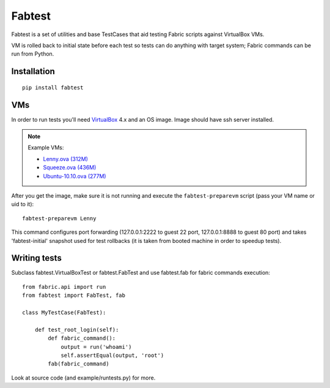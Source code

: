 =======
Fabtest
=======

Fabtest is a set of utilities and base TestCases that aid testing Fabric
scripts against VirtualBox VMs.

VM is rolled back to initial state before each test so tests can do anything
with target system; Fabric commands can be run from Python.

Installation
------------

::

    pip install fabtest

VMs
---

In order to run tests you'll need `VirtualBox`_ 4.x and an OS image.
Image should have ssh server installed.

.. note::

    Example VMs:

    * `Lenny.ova (312M) <http://dl.dropbox.com/u/21197464/Lenny.ova>`_
    * `Squeeze.ova (436M) <http://dl.dropbox.com/u/21197464/Squeeze.ova>`_
    * `Ubuntu-10.10.ova (277M) <http://dl.dropbox.com/u/21197464/Ubuntu-10.10.ova>`_

After you get the image, make sure it is not running and execute the
``fabtest-preparevm`` script (pass your VM name or uid to it)::

    fabtest-preparevm Lenny

This command configures port forwarding (127.0.0.1:2222 to guest 22 port,
127.0.0.1:8888 to guest 80 port) and takes 'fabtest-initial' snapshot
used for test rollbacks (it is taken from booted machine in order to
speedup tests).

.. _VirtualBox: http://www.virtualbox.org/

Writing tests
-------------

Subclass fabtest.VirtualBoxTest or fabtest.FabTest and use fabtest.fab for
fabric commands execution::

    from fabric.api import run
    from fabtest import FabTest, fab

    class MyTestCase(FabTest):

        def test_root_login(self):
            def fabric_command():
                output = run('whoami')
                self.assertEqual(output, 'root')
            fab(fabric_command)

Look at source code (and example/runtests.py) for more.
